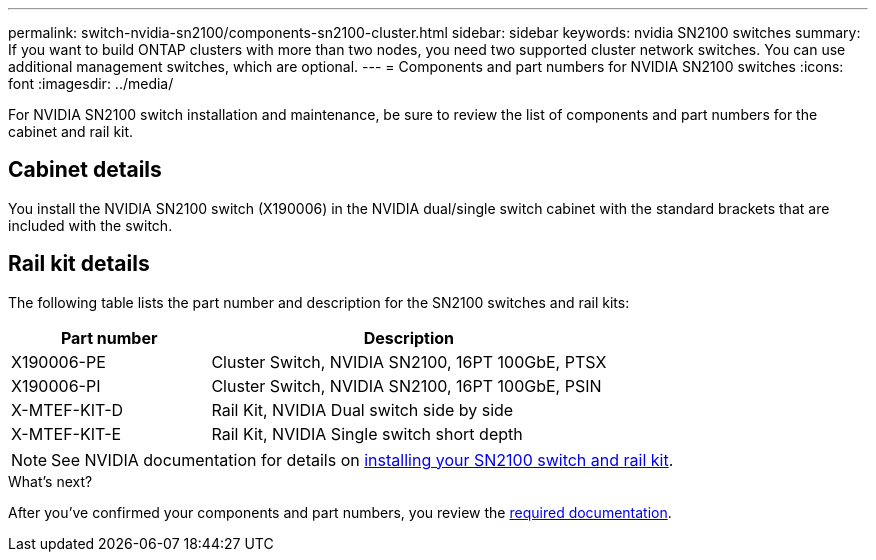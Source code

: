 ---
permalink: switch-nvidia-sn2100/components-sn2100-cluster.html
sidebar: sidebar
keywords: nvidia SN2100 switches
summary: If you want to build ONTAP clusters with more than two nodes, you need two supported cluster network switches. You can use additional management switches, which are optional.
---
= Components and part numbers for NVIDIA SN2100 switches
:icons: font
:imagesdir: ../media/

[.lead]
For NVIDIA SN2100 switch installation and maintenance, be sure to review the list of components and part numbers for the cabinet and rail kit. 

== Cabinet details
You install the NVIDIA SN2100 switch (X190006) in the NVIDIA dual/single switch cabinet with the standard brackets that are included with the switch.

== Rail kit details

The following table lists the part number and description for the SN2100 switches and rail kits:

[options="header" cols="1,2"]
|===
| Part number| Description
a|
X190006-PE
a|
Cluster Switch, NVIDIA SN2100, 16PT 100GbE, PTSX
a|
X190006-PI
a|
Cluster Switch, NVIDIA SN2100, 16PT 100GbE, PSIN
a|
X-MTEF-KIT-D
a|
Rail Kit, NVIDIA Dual switch side by side
a|
X-MTEF-KIT-E
a|
Rail Kit, NVIDIA Single switch short depth
|===

NOTE: See NVIDIA documentation for details on https://docs.nvidia.com/networking/display/sn2000pub/Installation[installing your SN2100 switch and rail kit^].

.What's next?
After you've confirmed your components and part numbers, you review the link:required-documentation-sn2100-cluster.html[required documentation].

// Updated content as part of the LH release of CL 5.4, 2023-APR-17
// Updates for AFFFASDOC-370, 2025-JUL-29
// AFFFASDOC-411, 2025-OCT-30